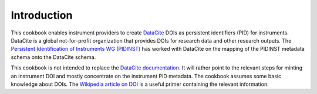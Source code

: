 Introduction
~~~~~~~~~~~~

This cookbook enables instrument providers to create `DataCite`_ DOIs
as persistent identifiers (PID) for instruments.  DataCite is a global
not-for-profit organization that provides DOIs for research data and
other research outputs.  The `Persistent Identification of Instruments
WG (PIDINST) <pidinst_>`_ has worked with DataCite on the mapping of
the PIDINST metadata schema onto the DataCite schema.

This cookbook is not intended to replace the `DataCite
documentation`_.  It will rather point to the relevant steps for
minting an instrument DOI and mostly concentrate on the instrument PID
metadata.  The cookbook assumes some basic knowledge about DOIs.  The
`Wikipedia article on DOI <wiki-doi_>`_ is a useful primer containing
the relevant information.

.. _DataCite: https://datacite.org/
.. _DataCite documentation: https://support.datacite.org/
.. _pidinst: https://www.rd-alliance.org/groups/persistent-identification-instruments-wg
.. _wiki-doi: https://en.wikipedia.org/wiki/Digital_object_identifier
